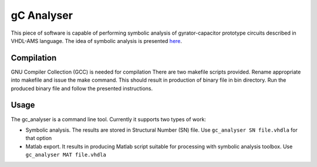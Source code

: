 gC Analyser
===========
This piece of software is capable of performing symbolic analysis of gyrator-capacitor prototype circuits described in VHDL-AMS language. The idea of symbolic analysis 
is presented `here
<http://pe.org.pl/articles/2014/9/13.pdf>`_.

Compilation
-----------

GNU Compiler Collection  (GCC) is needed for compilation There are two makefile scripts provided. Rename appropriate into makefile and issue the make command. This should result in production of binary file 
in bin directory. Run the produced binary file and follow the presented instructions. 

Usage
-----

The gc_analyser is a command line tool. Currently it supports two types of work:

* Symbolic analysis. The results are stored in Structural Number (SN) file. Use ``gc_analyser SN file.vhdla`` for that option

* Matlab export. It results in producing Matlab script suitable for processing with symbolic analysis toolbox. Use ``gc_analyser MAT file.vhdla``
